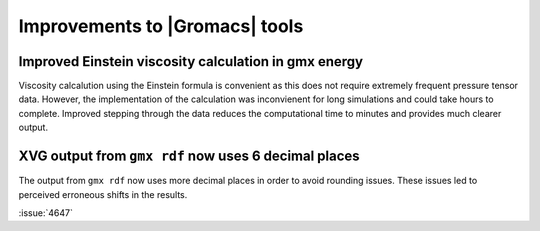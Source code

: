 Improvements to |Gromacs| tools
^^^^^^^^^^^^^^^^^^^^^^^^^^^^^^^

.. Note to developers!
   Please use """"""" to underline the individual entries for fixed issues in the subfolders,
   otherwise the formatting on the webpage is messed up.
   Also, please use the syntax :issue:`number` to reference issues on GitLab, without
   a space between the colon and number!

Improved Einstein viscosity calculation in gmx energy
"""""""""""""""""""""""""""""""""""""""""""""""""""""

Viscosity calcalution using the Einstein formula is convenient as this does
not require extremely frequent pressure tensor data. However, the implementation
of the calculation was inconvienent for long simulations and could take hours
to complete. Improved stepping through the data reduces the computational time
to minutes and provides much clearer output.

XVG output from ``gmx rdf`` now uses 6 decimal places
"""""""""""""""""""""""""""""""""""""""""""""""""""""

The output from ``gmx rdf`` now uses more decimal places in order to
avoid rounding issues. These issues led to perceived erroneous shifts in
the results.

:issue:`4647`
